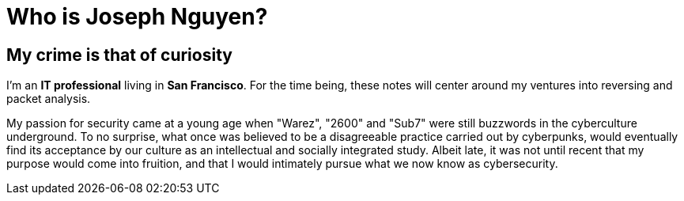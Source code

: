 = Who is Joseph Nguyen?
:hp-tags: personal, bio

## My crime is that of curiosity

I'm an *IT professional* living in *San Francisco*. For the time being, these notes will center around my ventures into reversing and packet analysis.

My passion for security came at a young age when "Warez", "2600" and "Sub7" were still buzzwords in the cyberculture underground. To no surprise, what once was believed to be a disagreeable practice carried out by cyberpunks, would eventually find its acceptance by our culture as an intellectual and socially integrated study. Albeit late, it was not until recent that my purpose would come into fruition, and that I would intimately pursue what we now know as cybersecurity.